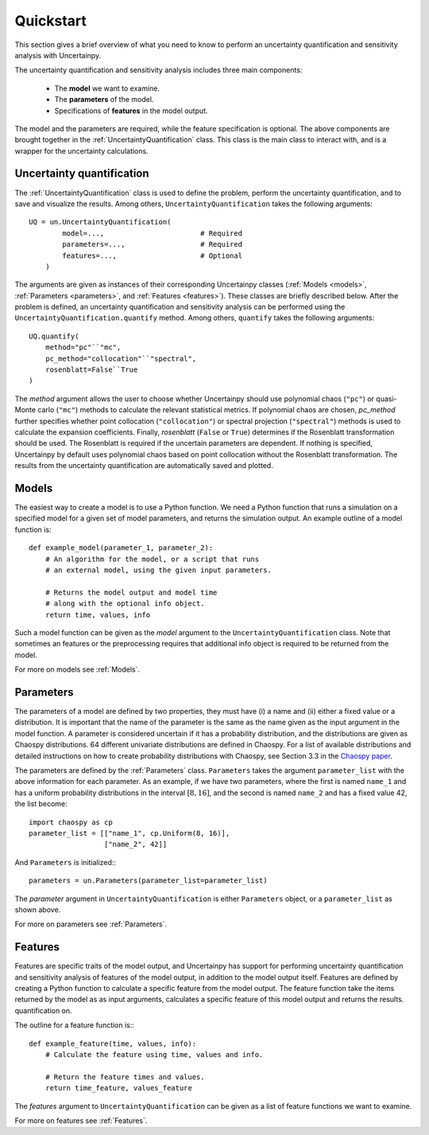 .. _quickstart:

Quickstart
==========
This section gives a brief overview of what you need to know to perform an
uncertainty quantification and sensitivity analysis with Uncertainpy.

The uncertainty quantification and sensitivity analysis
includes three main components:

    * The **model** we want to examine.
    * The **parameters** of the model.
    * Specifications of **features** in the model output.

The model and the parameters are required,
while the feature specification is optional.
The above components are brought together in the
:ref:`UncertaintyQuantification` class.
This class is the main class to interact with,
and is a wrapper for the uncertainty calculations.

Uncertainty quantification
--------------------------

The :ref:`UncertaintyQuantification`  class is used to define the problem,
perform the uncertainty quantification, and to save and visualize the results.
Among others, ``UncertaintyQuantification`` takes the following arguments::

    UQ = un.UncertaintyQuantification(
            model=...,                       # Required
            parameters=...,                  # Required
            features=...,                    # Optional
        )

The arguments are given as instances of their corresponding Uncertainpy classes
(:ref:`Models <models>`, :ref:`Parameters <parameters>`, and :ref:`Features <features>`).
These classes are briefly described below.
After the problem is defined, an uncertainty quantification and sensitivity
analysis can be performed using the ``UncertaintyQuantification.quantify`` method.
Among others, ``quantify`` takes the following arguments::

    UQ.quantify(
        method="pc"``"mc",
        pc_method="collocation"``"spectral",
        rosenblatt=False``True
    )

The `method` argument allows the user to choose whether Uncertainpy
should use polynomial chaos (``"pc"``) or quasi-Monte carlo (``"mc"``) methods to
calculate the relevant statistical metrics.
If polynomial chaos are chosen, `pc_method` further specifies whether point
collocation (``"collocation"``) or spectral projection
(``"spectral"``) methods is used to calculate the expansion
coefficients.
Finally, `rosenblatt` (``False`` or ``True``)
determines if the Rosenblatt transformation should be used.
The Rosenblatt is required if the uncertain parameters are dependent.
If nothing is specified,
Uncertainpy by default uses polynomial chaos based on point collocation without the
Rosenblatt transformation.
The results from the uncertainty quantification are automatically saved and
plotted.


Models
------

The easiest way to create a model is to use a Python function.
We need a Python function that runs a simulation on a
specified model for a given set of model parameters,
and returns the simulation output.
An example outline of a model function is::

    def example_model(parameter_1, parameter_2):
        # An algorithm for the model, or a script that runs
        # an external model, using the given input parameters.

        # Returns the model output and model time
        # along with the optional info object.
        return time, values, info

Such a model function can be given as the `model` argument to the
``UncertaintyQuantification`` class.
Note that sometimes an features or the preprocessing requires that additional
info object is required to be returned from the model.

For more on models see :ref:`Models`.


Parameters
----------


The parameters of a model are defined by two properties,
they must have (i) a name and (ii) either a fixed value or a distribution.
It is important that the name of the parameter is the same as the name given
as the input argument in the model function.
A parameter is considered uncertain if it has a probability distribution,
and the distributions are given as Chaospy distributions.
64 different univariate distributions are defined in Chaospy.
For a list of available distributions and detailed instructions on how to create
probability distributions with Chaospy,
see Section 3.3 in the `Chaospy paper`_.

.. _Chaospy paper: https://www.sciencedirect.com/science/article/pii/S1877750315300119

The parameters are defined by the :ref:`Parameters`  class.
``Parameters`` takes the argument ``parameter_list`` with the
above information for each parameter.
As an example, if we have two parameters,
where the first is named ``name_1`` and has a uniform probability
distributions in the interval :math:`[8, 16]`, and the second is named
``name_2`` and has a fixed value 42, the list become::

    import chaospy as cp
    parameter_list = [["name_1", cp.Uniform(8, 16)],
                      ["name_2", 42]]

And ``Parameters`` is initialized:::

    parameters = un.Parameters(parameter_list=parameter_list)

The `parameter` argument in ``UncertaintyQuantification`` is either
``Parameters`` object, or a ``parameter_list`` as shown above.

For more on parameters see :ref:`Parameters`.



Features
--------

Features are specific traits of the model output, and Uncertainpy has support
for performing uncertainty quantification and sensitivity analysis of features
of the model output,
in addition to the model output itself.
Features are defined by creating a Python function to calculate a specific
feature from the model output.
The feature function take the items returned by the model as as input arguments,
calculates a specific feature of this model output and returns the results.
quantification on.

The outline for a feature function is:::

    def example_feature(time, values, info):
        # Calculate the feature using time, values and info.

        # Return the feature times and values.
        return time_feature, values_feature

The `features` argument to ``UncertaintyQuantification`` can
be given as a list of feature functions we want to examine.


For more on features see :ref:`Features`.